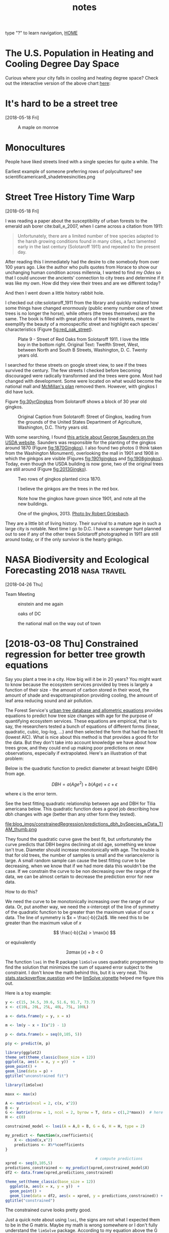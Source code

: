 # -*- org-export-html-auto-postamble:nil -*-
#+TITLE: notes
type "?" to learn navigation, [[file:index.html][HOME]]
* Configuration                                            :noexport:archive:
#+OPTIONS: toc:t num:nil ^:nil html5-fancy:t
#+HTML_DOCTYPE: html5
#+STARTUP: hideblocks
#+PROPERTY:  header-args:R :cache no :results output :exports both :comments link :session *R* :eval no
#+HTML_HEAD: <link rel="stylesheet" href="data/all.css" type="text/css">
#+HTML_HEAD: <link rel="stylesheet" href="data/video.css" type="text/css">

#+INFOJS_OPT: view:showall toc:t path:data/org-info.js ltoc:nil mouse:nil sdepth:1 tdepth:1

# font
#+HTML: <link href='http://fonts.googleapis.com/css?family=Ubuntu' rel='stylesheet' type='text/css'/>

# Add the following to the <body> tag after export.
#
#   onload="setup();"

# Google Analytics
#+HTML:<script>
#+HTML:  (function(i,s,o,g,r,a,m){i['GoogleAnalyticsObject']=r;i[r]=i[r]||function(){
#+HTML:  (i[r].q=i[r].q||[]).push(arguments)},i[r].l=1*new Date();a=s.createElement(o),
#+HTML:  m=s.getElementsByTagName(o)[0];a.async=1;a.src=g;m.parentNode.insertBefore(a,m)
#+HTML:  })(window,document,'script','https://www.google-analytics.com/analytics.js','ga');
#+HTML:
#+HTML:  ga('create', 'UA-99109143-1', 'auto');
#+HTML:  ga('send', 'pageview');
#+HTML:</script>

* TODO COMMENT use all.css from jblevins as guide for improving my css
- [ ] make website smaller (remove unnecessary files, shrink images).
  - 2560 x 1600 is b's screen resolution.
- [ ] fix css to be like blevins
- [ ] ankur flux tower on youtube
- [ ] fix landing page to be more like blevins
* The U.S. Population in Heating and Cooling Degree Day Space
#+DOWNLOADED: /Users/erker/projects/webpage_cv/blog/hdd_cdd_tracts_cities.png @ 2018-05-29 11:42:55
[[file:blog/blog_imgs/The U.S. Population in Heating and Cooling Degree Day Space/hdd_cdd_tracts_cities_2018-05-29_11-42-55.png]]

Curious where your city falls in cooling and heating degree space?
Check out the interactive version of the above chart [[file:blog/populations_in_cdd_hdd_space.html][here]]:

* COMMENT sigmoid growth functions
sliders: https://plot.ly/r/sliders/
https://plot.ly/r/sliders/#mulitple-slider-controls

#+begin_src R :exports results :results graphics :file figs/sigmoidgrowthfunctions/abneq0.png
t <- 0:100
a <- .8
b <- -1.2
y <- (1 - a * (1 - b*t)^(1/b))^(1/a)

plot(t,y)
#+end_src

#+RESULTS:
[[file:figs/sigmoidgrowthfunctions/abneq0.png]]

#+begin_src R :exports results :results graphics :file figs/sigmoidgrowthfunctions/a0bneq0.png
t <- seq(0,2.5,.1)
b <- .4
y <- exp(-1 * (1 - b * t) ^ (1 / b))

plot(t,y)
#+end_src

#+RESULTS:
[[file:figs/sigmoidgrowthfunctions/a0bneq0.png]]

#+begin_src R :exports results :results graphics :file figs/sigmoidgrowthfunctions/weibull.png
t <- seq(0,2.5,.1)
c <- 5
y <- 1 - exp((-1 * t)^c)

plot(t,y)
#+end_src

#+RESULTS:
[[file:figs/sigmoidgrowthfunctions/weibull.png]]

the equation for the weibull in cite:garcia_2005 is not the cdf on
wikipedia.


#+begin_src R
?weibull
#+end_src

* It's hard to be a street tree
[2018-05-18 Fri]
#+caption: A maple on monroe
[[file:../../git/webpage_cv/blog/blog_imgs/It's hard to be a street tree/IMG_20180511_175712349_HDR_smaller_2018-05-22_11-12-00.jpg]]

* Monocultures

People have liked streets lined with a single species for quite a
while.  The

#+DOWNLOADED: /Users/erker/Downloads/Meindert_Hobbema_001.jpg @ 2018-05-30 11:38:07
[[file:blog/blog_imgs/Monocultures/Meindert_Hobbema_001_2018-05-30_11-38-07.jpg]]

#+DOWNLOADED: /Users/erker/Downloads/Aelbert_Cuyp_Avenue_at_Meerdervoort.jpg @ 2018-05-30 11:37:27
[[file:blog/blog_imgs/Monocultures/Aelbert_Cuyp_Avenue_at_Meerdervoort_2018-05-30_11-37-27.jpg]]


Earliest example of someone preferring rows of polycultures?
see scientificamerican8_shadetreesincities.png
* COMMENT How much municipalities spend on their trees, then and now
* COMMENT The trees haven't changed, but our preferences have
1) It shouldn't be a shock, but it kind of is, that the drawings of
   trees from 1800s are the same as today.  While so much in our lives
   have changed this hasn't.  I guess neither has human nature and
   this is a primary lesson of history
2) But whether a species is a champion or not changes with time

alianthus
gleditsia
norway maple
white ash
american elm

* Street Tree History Time Warp
[2018-05-18 Fri]


I was reading a paper about the susceptibility of urban forests to the
emerald ash borer cite:ball_e_2007, when I came across a citation
from 1911:

#+BEGIN_QUOTE
Unfortunately, there are a limited number of tree species adapted to
the harsh growing conditions found in many cities, a fact lamented
early in the last century (Solotaroff 1911) and repeated to the
present day.
#+END_QUOTE

After reading this I immediately had the desire to cite somebody from
over 100 years ago. Like the author who pulls quotes from Horace to
show our unchanging human condition across millennia, I wanted to
find my /Odes/ so that I could uncover the ancients' connection to
city trees and determine if it was like my own.  How did they view
their trees and are we different today?

And then I went down a little history rabbit hole.

I checked out cite:solotaroff_1911 from the library and quickly
realized how some things have changed enormously (public enemy number
one of street trees is no longer the horse), while others (the trees
themselves) are the same.  The book is filled with great photos of
tree lined streets, meant to exemplify the beauty of a monospecific
street and highlight each species' characteristics (Figure [[fig:red_oak_street]]).

#+name: fig:red_oak_street
#+caption: Plate 9 - Street of Red Oaks from Solotaroff 1911.  I love the little boy in the bottom right.  Original Text: Twelfth Street, West, between North and South B Streets, Washington, D. C. Twenty years old.
[[file:blog/blog_imgs/Street Tree History Time Warp/red_oak_street_DC_2018-05-30_09-29-21.jpg]]

I searched for these streets on google street view, to see if the
trees survived the century.  The few streets I checked before becoming
discouraged were radically transformed and the trees were gone.  Most
had changed with development.  Some were located on what would become
the national mall and [[https://en.wikipedia.org/wiki/McMillan_Plan][McMillan's plan]] removed them.  However, with
gingkos I did have luck.

Figure [[fig:30yrGingkos]] from Solotaroff shows a block of 30 year old
gingkos.

#+name: fig:30yrGingkos
#+caption: Original Caption from Solotaroff: Street of Gingkos, leading from the grounds of the United States Department of Agriculture, Washington, D.C. Thirty years old.
[[file:blog/blog_imgs/Street Tree History Time Warp/gingko_30yrs_2018-05-30_09-49-25.jpg]]

With some searching, I found [[https://agresearchmag.ars.usda.gov/2013/sep/saunders/][this article about George Saunders on the
USDA website]].  Saunders was responsible for the planting of the
gingkos around 1870 (Figure [[fig:1870Gingkos]]).  I also found two photos
(I think taken from the Washington Monument), overlooking the mall in
1901 and 1908 in which the ginkgos are visible (Figures
[[fig:1901gingkos]] and [[fig:1908gingkos]]).  Today, even though the USDA
building is now gone, two of the original trees are still around
(Figure [[fig:2013Gingko]]).

#+name: fig:1870Gingkos
#+caption: Two rows of gingkos planted circa 1870.
[[file:../../git/webpage_cv/blog/blog_imgs/Street Tree History Time Warp/gingko_1870_2018-05-22_12-31-34.jpg]]


#+name: fig:1901gingkos
#+caption: I believe the ginkgos are the trees in the red box.
[[file:blog/blog_imgs/Street Tree History Time Warp/National_Mall_circa_1901_-_Washington_DC_2018-05-30_11-08-08.jpg]]

#+name: fig:1908gingkos
#+caption: Note how the gingkos have grown since 1901, and note all the new buildings.
[[file:blog/blog_imgs/Street Tree History Time Warp/National_Mall_circa_1908_-_Washington_DC_2018-05-30_11-05-52.jpg]]

#+name: fig:2013Gingko
#+caption: One of the gingkos, 2013.  [[https://www.ars.usda.gov/oc/images/photos/sep13/d3013-1/][Photo by Robert Griesbach]].
[[file:../../git/webpage_cv/blog/blog_imgs/Street Tree History Time Warp/ginkgo_later_2018-05-22_12-30-29.jpg]]

They are a little bit of living history.  Their survival to a mature age
in such a large city is notable.  Next time I go to D.C. I have a
scavenger hunt planned out to see if any of the other trees Solotaroff
photographed in 1911 are still around today, or if the only survivor
is the hearty ginkgo.

** COMMENT archived questions

Then I had a few questions:

- Why don't we often see citations going back this far?
- Just how old are some of the ideas in urban forestry, and who were
  the first to publish them?
- What insights from the past am I missing because I focus on more
  recent publications?
- Specifically to cite:solotaroff_1911, what are the species that
  we've tried to plant along streets, but have since abandoned?

* NASA Biodiversity and Ecological Forecasting 2018             :nasa:travel:
[2018-04-26 Thu]

Team Meeting

#+CAPTION: einstein and me again
[[file:../../git/webpage_cv/blog/blog_imgs/NASA Biodiversity and Ecological Forecasting 2018/me_einstein_2018_2018-05-22_11-23-15.jpg]]

#+caption: oaks of DC
[[file:../../git/webpage_cv/blog/blog_imgs/NASA Biodiversity and Ecological Forecasting 2018/dc_oaks_2018-05-22_11-27-21.jpg]]

#+caption: the national mall on the way out of town
[[file:../../git/webpage_cv/blog/blog_imgs/NASA Biodiversity and Ecological Forecasting 2018/national_mall_2018_2018-05-22_11-25-27.jpg]]


* COMMENT consider getting my blog to look like this: https://mgimond.github.io/Spatial/index.html
:PROPERTIES:
:EXPORT_FILE_NAME: ./build/./build/./build/COMMENT_consider_getting_my_blog_to_look_like_this:_https://mgimond.github.io/Spatial/index.html
:END:
https://stackoverflow.com/questions/23094647/difficulty-in-getting-gitbook-site-to-show-up-in-github-page
https://www.gitbook.com/
https://stackoverflow.com/questions/23094647/difficulty-in-getting-gitbook-site-to-show-up-in-github-page
https://stackoverflow.com/questions/23445394/how-to-serve-my-own-gitbook-using-github-pages?utm_medium=organic&utm_source=google_rich_qa&utm_campaign=google_rich_qa
https://urosjarc.github.io/gitbook-plugin-build/getStarted/
* [2018-03-08 Thu] Constrained regression for better tree growth equations

Say you plant a tree in a city.  How big will it be in 20 years?  You
might want to know because the ecosystem services provided by trees is
largely a function of their size - the amount of carbon stored in
their wood, the amount of shade and evapotranspiration providing
cooling, the amount of leaf area reducing sound and air pollution.

The Forest Service's [[https://www.fs.usda.gov/treesearch/pubs/52933][urban tree database and allometric equations]]
provides equations to predict how tree size changes with age for the
purpose of quantifying ecosystem services.  These equations are
empirical, that is to say, the researchers tested a bunch of equations
of different forms (linear, quadratic, cubic, log-log, ...) and then
selected the form that had the best fit (lowest AIC).  What is nice
about this method is that provides a good fit for the data. But they
don't take into account knowledge we have about how trees grow, and
they could end up making poor predictions on new observations,
especially if extrapolated.  Here's an illustration of that problem:

Below is the quadratic function to predict diameter at breast height (DBH) from age.

\[
DBH = a(Age^2) + b(Age) + c + \epsilon
\]

where \epsilon is the error term.

See the best fitting quadratic relationship between age and DBH for
Tilia americana below. This quadratic function does a good job
describing how dbh changes with age (better than any other form they
tested).
#+CAPTION: Data and best fitting curve for Tilia americana, the linden, in the temperate interior west region (Boise, ID) from  [[https://www.fs.usda.gov/treesearch/pubs/52933][urban tree database and allometric equations]]
#+ATTR_HTML: :alt none :title :align center :height 200
file:blog_imgs/constrainedRegression/predictions_dbh_bySpecies_wData_TIAM_thumb.png


They found the quadratic curve gave the best fit, but
unfortunately the curve predicts that DBH begins declining at old age,
something we know isn't true.  Diameter should increase monotonically
with age.  The trouble is that for old trees, the number of samples is
small and the variance/error is large.  A small random sample can
cause the best fitting curve to be decreasing, when we know that if we
had more data this wouldn't be the case. If we constrain the curve to
be non decreasing over the range of the data, we can be almost certain
to decrease the prediction error for new data.

How to do this?

We need the curve to be monotonically increasing over the range of our
data.  Or, put another way, we need the x-intercept of the line of
symmetry of the quadratic function to be greater than the maximum
value of our x data.  The line of symmetry is \(x = \frac{-b}{2a}\).
We need this to be greater than the maximum value of $x$

\[
\frac{-b}{2a} > \max(x)
\]

or equivalently

\[
2a\max(x) + b < 0
\]

The function ~lsei~ in the R package ~limSolve~ uses quadratic
programming to find the solution that minimizes the sum of squared
error subject to the constraint.  I don't know the math behind this,
but it is very neat.  This [[https://stats.stackexchange.com/questions/220614/linear-regression-polynomial-slope-constraint-in-r?rq=1][stats.stackoverflow question]] and the
[[https://cran.r-project.org/web/packages/limSolve/vignettes/limSolve.pdf][limSolve vignette]] helped me figure this out.

Here is a toy example:
#+begin_src R :session *R* :results none :eval no
  y <- c(15, 34.5, 39.6, 51.6, 91.7, 73.7)
  x <- c(10L, 20L, 25L, 40L, 75L, 100L)

  a <- data.frame(y = y, x = x)

  m <- lm(y ~ x + I(x^2) - 1)

  p <- data.frame(x = seq(0,105, 5))

  p$y <- predict(m, p)
#+end_src

#+begin_src R :eval no :session *R* :exports both :results graphics :file blog_imgs/constrainedRegression/acpl_tpintw_quadfit_nodash.png :height 200 :width 200
library(ggplot2)
theme_set(theme_classic(base_size = 12))
ggplot(a, aes(x = x, y = y))  +
geom_point() +
geom_line(data = p) +
ggtitle("unconstrained fit")
#+end_src

#+RESULTS:
[[file:blog_imgs/constrainedRegression/acpl_tpintw_quadfit_nodash.png]]



#+begin_src R :eval no :session *R* :results none
  library(limSolve)

  maxx <- max(x)

  A <- matrix(ncol = 2, c(x, x^2))
  B <- y
  G <- matrix(nrow = 1, ncol = 2, byrow = T, data = c(1,2*maxx))  # here's the inequality constriant
  H <- c(0)

  constrained_model <- lsei(A = A,B = B, G = G, H = H, type = 2)

  my_predict <- function(x,coefficients){
      X <- cbind(x,x^2)
      predictions <- X%*%coefficients
  }

                                          # compute predictions
  xpred <- seq(0,105,5)
  predictions_constrained <- my_predict(xpred,constrained_model$X)
  df2 <- data.frame(xpred,predictions_constrained)
#+end_src

#+RESULTS:

#+begin_src R :eval no :session *R* :exports both :results graphics :file figs/constrained_quad.png :height 200 :width 200
theme_set(theme_classic(base_size = 12))
  ggplot(a, aes(x = x, y = y))  +
  geom_point() +
  geom_line(data = df2, aes(x = xpred, y = predictions_constrained)) +
ggtitle("constrained")
#+end_src

#+RESULTS:
[[file:figs/constrained_quad.png]]

The constrained curve looks pretty good.

Just a quick note about using ~lsei~, the signs are not what I
expected them to be in the G matrix.  Maybe my math is wrong somewhere
or I don't fully understand the ~limSolve~ package.  According to my
equation above the G matrix should have negative values, but the
solution is correct, so I'm going to go with that.  If you read this
and find my error, please tell me.

Even after constraining the quadratic curve to be increasing over the
range of data, it's still not ideal.  Extrapolation will certainly
give bad predictions because the curve begins decreasing.  The
quadratic curve is nice because it is simple and easy and fits the
data well, but it is probably better to select a model form that is
grounded in the extensive knowledge we have of how trees grow. The
goal of the urban tree database to create equations specific to urban
trees which may have different growth parameters than trees found in
forests.  But the basic physiology governing tree growth is the same
regardless of where the tree is growing, and it makes sense to use a
model form that considers this physiology, like something from [[https://epubs.scu.edu.au/cgi/viewcontent.cgi?referer=https://www.google.com/&httpsredir=1&article=1538&context=esm_pubs][here]].

Even if I won't use this, I'm happy to have learned how to perform a
regression with a somewhat complex constraint on the parameters.

[2018-05-18 Fri] Update:  I found out QP is a pretty standard thing in
linear algebra and that it's used to connect splines.  Neat.

* [2018-02-02 Fri] Commuting Across Mendota

#+ATTR_HTML: :alt none :title :align center :height 600
[[file:blog_imgs/commute/frozenmad_isthmus_commute.jpg.png]]

#+ATTR_HTML: :alt none :title :align center :height 600
[[file:blog_imgs/commute/ben_ski.jpg]]

#+ATTR_HTML: :alt none :title :align center :height 600
[[file:blog_imgs/commute/ice.jpg]]

#+ATTR_HTML: :alt none :title :align center :height 600
[[file:blog_imgs/commute/snowsun.jpg]]

The best way to get to work is by ice.

* [2018-01-13 Sat] STANCon 2018

[[http://mc-stan.org/][Stan]] is a probabilistic programming language used for bayesian
statistical inference. I got a student scholarship to attend the Stan
conference 2018 in Monterey this January.

The view from an airplane is always amazing:

#+CAPTION:Flying out of Madison, the isthmus and frozen lakes
#+ATTR_HTML: :alt none :title :align center :height 400
[[file:blog_imgs/stancon2018/frozenmad_isthmus.jpg]]

#+CAPTION:Flying out of Madison, picnic point and frozen lake Mendota
#+ATTR_HTML: :alt none :title :align center :height 400
[[file:blog_imgs/stancon2018/frozenmad_picnicpoint.jpg]]


My personal highlight of the conference was meeting and chatting with
other attendees at family style meals.  It is truly amazing the
variety of fields in which Stan is used.  I had many productive and
enlightening conversations.


#+CAPTION: The main hall
#+ATTR_HTML: :alt none :title :align center :height 400
[[file:blog_imgs/stancon2018/stancon_hall.jpg]]

 Here are few more quick take-aways:

1. R packages [[http://mc-stan.org/users/interfaces/rstanarm][rstanarm]] and [[https://cran.r-project.org/web/packages/brms/vignettes/brms_overview.pdf][brms]] can help you fit Stan models using R
   syntax many people may be more comfortable with, such as the lme4
   syntax for multilevel models.  They can also output the stan code
   for tweaking.
2. Fitting customized hierarchical models can be challenging in Stan
   for a non expert like me.  But the flexibility of these models is
   attractive.
3. The regularized horseshoe prior is an option for shrinking
   parameter estimates.  I'd like to test it out for some of the
   problems our lab faces.  I don't think it would provide predictive
   improvements, but it might enhance inference by identifying
   important variables.
4. "Our work is unimportant." Andrew Gelman, the lead of the Stan
   team and final speaker, emphasized this point, that bayesian
   inference hasn't done much for humanity.  It was a humbling and
   thought-provoking comment to end three days of talking about
   all the things that we use Stan for.  It was a good point for
   reflection and a reminder that I need to balance my compulsions to
   do technically correct/advanced/obtuse science with my desire to do
   science that actually gets done and contributes to society.
4. Gelman also mentioned that our work can be like a ladder:
   Scientists must become statisticians to do science, statisticians
   must become computational statisticians to do statistics,
   computational statisticians must become software developers ... and
   so on.  As a scientist who constantly feels like he's in over his
   head with statistics, I appreciated this point.  To achieve our
   objectives we must stretch ourselves.  It's never comfortable to
   feel like we don't know what we are doing, but how else can we grow?

It was also very beautiful there:
#+CAPTION: Asilomar State Beach
#+ATTR_HTML: :alt none :title :align center :height 400
[[file:blog_imgs/stancon2018/pacificocean_asilomar.jpg]]


#+CAPTION: Flying home: Mountains in Utah.  Incredible.  We flew over the most incredible canyon too.  I wish I knew where it was so I could visit on foot.
#+ATTR_HTML: :alt none :title :align center :height 400
[[file:blog_imgs/stancon2018/Utah_mtns.jpg]]


* COMMENT saying bad things about trees
It's hard for me to do. Socialized that trees are good.  Important to
try to check that notion before doing science.  I know I read a paper
that talked about this.
* COMMENT [2017-12-19 Tue] My latest rejection: presidential management fellowship
* [2017-12-05 Tue] Statistics and Elections                      :statistics:
Statistics can be a powerful tool for identifying fraud in elections.
One of my favorite examples comes from the 2011 Russian election.  See
the [[https://en.wikipedia.org/wiki/Russian_legislative_election,_2011#Statistics][wikipedia article]] and this [[https://en.wikipedia.org/wiki/Russian_legislative_election,_2011#/media/File:2011_Duma_votes.svg][figure]].  The distribution of the votes
has very abnormal peaks at every 5%.

The Honduran election that just happened is also suspect to fraud and
the economist did a quick analysis to test for any sign of interference
in the voting.  Check out [[https://www.economist.com/news/americas/21731972-questions-about-integrity-vote-count-will-not-go-away-analysing-juan-orlando][their article here]] for the details.  But
the gist of their work investigates changes in the distribution of
voting from one day to the next, with the premise being that
Hernández's party saw they were losing and stuffed the ballots near
the end of voting.  I'm curious to see what comes of this.  To me it
seems like a recount is in order.

Thank you statistics.

** UPDATE
Maybe statistics is not that helpful.  The U.S. recognizes Hernández
as president despite the irregularities.  See the [[https://en.wikipedia.org/wiki/Honduran_general_election,_2017][wikipedia article]].
Perhaps statistics can identify a problem with a certain level of
confidence, but it cannot solve that problem.  These two cases are
disappointing, and I'm curious if there are elections where fraud was
identified with statistics and this revelation led to a redo.

* COMMENT function to get "Agreement" between two vectors with more than 2 factors
abc  abb = 2/3
abc  cab = 1
abb  bab = 1
abc  cac = 2/3
abc
aaa  abb = 1/3
abb  ccc = 0



Agreement is defined as in a given area the count of

1 - proportion of pixels that disagree + proportion of pixels whose errors
cancel out.

1 - sum(a,

1 - ( (|a_1 - a_2| +  |b_1 - b_2| + |c_1 - c_2|) / 2) / n

* COMMENT mac blas; homebrew R versus default R
* [2017-11-30] (Not) Remembering When Trees Disappear

One of the fun parts of my work this semester was knocking on doors
and asking people when nearby trees were removed.  We wanted to see if
the removal of the trees affected the area's air temperature.  The
residents were super helpful and many gave us very precise and
accurate dates for when trees were removed, especially for trees from
their own yards.  However, many were not sure about street tree
removals and so we double checked dates with city Forester's records.
(A big thanks goes to to Robi Phetteplace, Marla Eddy and Brittany
Prosser for helping with this!)  When I did the double checking, I was
surprised at how far off many of the resident's guesses were.  Below
is a table which shows that a resident's best guess of when a street
tree was removed is usually off by several months, even when the
removal happened recently.


  | Residents Best Guess           | Forester Records Show | Difference  (apprx) |
  |--------------------------------+-----------------------+---------------------|
  | sep 2017                       |            2017-07-12 | 2 months            |
  | sep 2017                       |            2017-06-20 | 2-3 months          |
  | fall 2016                      |            2016-06-30 | 3-4 months          |
  | didn't think tree ever existed |           2016 spring |                     |
  | spring 2017                    |            2016-03-15 | 1 year              |
  | before june 2015               |            2015-10-02 | 4 months            |
  | 2016                           |            2015-04-02 | 6 months            |
  | fall 2015                      |            2015-01-09 | 9-11 months         |


Probably most surprising was a resident who, when asked about a
tree, said that no tree ever existed there.

On the other side of the memory spectrum, there was one resident, Sara
S, who could exactly date when a tree was removed because she had
photo evidence and a good story.  Minutes before a hail storm blew
through, she told her daughter to move her car inside.  Shortly after,
the tree the car was parked under split in half.  It was removed the
next day.

I think the insight to be gained from these informal observations is
that people don't remember things unless they are important to them.
Even though we see these trees everyday, they aren't important enough
for us to remember when they go away.  But I'm not judging, I can't
even remember my good friend's birthdays, so why should I expect people
to be able to recall when a tree was removed?

Our memories just aren't so good, and it's important to remember that
when doing research.

** COMMENT raw table

| sensor | Residents Best Guess | Forester Records Show |                                                                                                           |
|--------+----------------------+-----------------------+-----------------------------------------------------------------------------------------------------------|
|     32 | 2016                 |            2015-04-02 |                                                                                                           |
|     33 | before june 2015     |            2015-10-02 | asked two separate guys. they dated it on when they moved to neighborhood, I thought it would be reliable |
|     35 | sep 2017             |            2017-06-20 | asked the guy in Oct of 2017                                                                              |
|     39 | no good guess        |           2016 spring | nightingale sensor, see below                                                                             |
|     52 | fall 2015            |            2015-01-09 |                                                                                                           |
|     53 |                      |                       | not street tree, got arborist records so it's exact                                                       |
|     76 | sep 2017             |            2017-07-12 |                                                                                                           |
|     80 | spring 2017          |            2016-03-15 |                                                                                                           |
|    147 | fall 2016            |            2016-06-30 | not bad guess.                                                                                            |
|        |                      |                       |                                                                                                           |

Ask Brittany if the dates she gave me are the real actual dates the
trees were removed.  Or if they were the dates the removal was
ordered.  many are eariler than people reported.

The nightingale sensor.  One resident said that no tree ever existed
there.  Another pair that the tree had been gone for over ten years.
Maybe they didn't know which tree we were talking about and clarifying
would have helped improve their accuracy.  But it's clear that simply
asking people to recall is not very accurate.

Sara S on Hollow Ridge Road knew because of a storm.  Coincidental she
told her daugher to move the car
got and email from her


note the 2015 engineering project actually removed trees in late 2015
or 2016.  imagery from fall 2015 confirm this.
* [2017-10-18 Wed] Flyer to get citizen help with urban forest research. :UrbanHeatIsland:

|[[file:blog_imgs/uhi_flyer/Screenshot 2017-12-05 19.18.51.png]]  | [[file:blog_imgs/uhi_flyer/Screenshot 2017-12-05 19.19.02.png]] |

This is a beautiful flyer created by Cheyenne to leave on the doors of
houses who don't answer when we knock to find out when a nearby tree
was removed.  As of today we've had a couple responses that have given
us the exact date trees were removed.  Thank you Sara Sandberg and
Mike Bussan!

* [2017-10-12 Thu] Madison East AP Environmental Studies Field Trip

I got to help students in Madison East's AP Environmental studies on
their field trip to the Madison School Forest.  With 85 students and
just one teacher, it was a big undertaking, but their teacher, Angie
Wilcox-Hull, did an awesome job organizing.

They learned how identify common Wisconsin tree species and also did a
lab on carbon in forests.  Students used a clinometer and diameter at
breast height tape to measure forest trees, they estimated carbon
content of the trees, and they compared this to the carbon emissions
caused by their transportation to and from school.  As always it was
great to work with high school students and there were a lot of great
questions and points brought up.  Here are four that were especially
salient to me:
1) Students realized that we used the equation of a cylindar to
   approximate the volume of a tree, but a cone is usually more
   appropriate.
2) When we talked about finding the volume of wood in leaning trees,
   one student used his knowledge of calculus to tell me it wasn't
   quite so hard. See [[https://math.stackexchange.com/a/431255/486030][here]].  I wonder if foresters use that idea for
   leaning trees.
3) Carbon storage is not the same as carbon sequestration
4) While we measured individual trees, carbon stored per area of land
   may be more interesting for managers.

#+CAPTION: Being outside is a great part of doing a forestry lab.  Photo: Angie Wilcox-Hull
#+ATTR_HTML: :alt none :title :align center :height 400
[[file:blog_imgs/ap_es_east_fieldtrip/File_004.jpeg]]

* COMMENT [2018-10-10 Wed] Stat consulting class 699. Only if MGE things go through.

* COMMENT [2017-09-20 Wed] Something about the generating function
calculating probabilities sum
* COMMENT [2017-08-31 Thu] Undergraduate Researcher: Cheyenne Brandt
introduce cheynne
photo of cheyenne at sensor

* [2017-05-24 Wed] Second Trip to Washington, DC for NASA's Biodiversity and Ecological Forecasting Team Meeting :nasa:travel:
#+CAPTION: National Museum of African American History and Culture
#+ATTR_HTML: :alt none :title :align center :height 600
[[file:blog_imgs/DC_NASA_2017/NationalMuseumofAfricanAmericanHistoryandCulture_selfie.jpg]]

* [2017-05-16 Tue] Shotgun Training
#+ATTR_HTML: :alt none :title :align center :height 400
[[file:blog_imgs/ShotgunTraining/IMG_20170516_143233224.jpg]]

#+ATTR_HTML: :alt none :title :align center :height 400
[[file:blog_imgs/ShotgunTraining/IMG_20170516_143231350.jpg]]

#+ATTR_HTML: :alt none :title :align center :height 400
[[file:blog_imgs/ShotgunTraining/IMG_20170516_140129558.jpg]]

#+CAPTION: Zhihui
#+ATTR_HTML: :alt none :title :align center :height 600
[[file:blog_imgs/ShotgunTraining/IMG_20170516_143207293-ANIMATION.gif]]

* COMMENT [2017-05-01 Mon] The greatest assignment I've ever had
Zoo 725.

there was data generated by an unknown model.  Complex, but much
simpler than reality.

rich datasets

potential to exploit steve's mistakes in generating the data.  maybe
he'd in advertently give us a window into the inner workings of the
model

even with such great data, would it have been possible to find the
true model?

* [2017-04-25 Tue] Collecting Urban Heat Island Data with Carly Ziter :UrbanHeatIsland:
#+ATTR_HTML: :alt none :title :align center :height 400
[[file:blog_imgs/uhi_download_2017-04-25/IMG_20170425_135905884.jpg]]

* [2017-04-24 Mon] Using OpenBLAS to speed up matrix operations in R (linux)
I use the =foreach= and =doParallel= packages in R to speed up my work
that can be easily parallelized.  However, sometimes work can't be
easily parallelized and things are slower than I'd like.  An example
of this might be fitting a single very large and complex model. Andy
Finley, who resently stopped by UW-Madison to give a workshop on
hierarchical modeling, taught us about [[http://www.openblas.net][OpenBLAS]] as a way to speed up
matrix operations in R.  Here are the [[http://blue.for.msu.edu/WISC17/slides/CompNotes.pdf][notes]] about computing from the
workshop.

BLAS is Basic Linear Algebra Subprograms. R and other higher level
languages call BLAS to do matrix operations.  There are other versions
of BLAS, such as OpenBLAS, which are faster than the default BLAS that
comes with R because they are able to take advantage of multiple cores
in a machine.  This is the extent of my knowledge on the topic.

Below is how I installed OpenBLAS locally on our linux server and
pointed R to use the OpenBLAS instead of its default BLAS.  A
benchmark test follows.

** Getting OpenBLAS
#+BEGIN_SRC sh
cd src                         # move to src directory to download source code
wget http://github.com/xianyi/OpenBLAS/archive/v0.2.19.tar.gz    # your version may be different
tar xzf v0.2.19.tar.gz
cd OpenBLAS-0.2.19/
make clean
make USE_OPENMP=1               #OPENMP is a threading library recommended by Andy Finley
mkdir /home/erker/local
make PREFIX=/home/erker/local install       # You will have to change your install location
#+END_SRC

** Pointing R to use OpenBLAS
I have R installed in my =~/local= directory.  libRblas.so is the default
BLAS that comes with R.  For me it is located in =~/local/lib/R/lib=.
Getting R to use OpenBLAS is as simple as changing the name of the
default BLAS and creating a link in its place that points to OpenBLAS:

#+BEGIN_SRC sh
  mv libRblas.so libRblas_default.so
  ln -s ~/local/lib/libopenblas.so libRblas.so
#+END_SRC

Deleting the link and reverting the name of the default BLAS, will
make R use the default BLAS again. Something like:
#+BEGIN_SRC sh
  rm libRblas.so
  mv libRblas_default.so libRblas.so
#+END_SRC

** Benchmark Test
I copied how to do this benchmark test from [[http://edustatistics.org/nathanvan/2013/07/09/for-faster-r-use-openblas-instead-better-than-atlas-trivial-to-switch-to-on-ubuntu/][here]].  The benchmark test
time was cut from about 146 to about 38 seconds on our server.  This is
a very significant speed up.  Thank you OpenBLAS and Andy Finley.

*** Default BLAS
#+begin_src sh
  curl http://r.research.att.com/benchmarks/R-benchmark-25.R -O
  cat R-benchmark-25.R | time R --slave
#+end_src

#+BEGIN_EXAMPLE
Loading required package: Matrix
Loading required package: SuppDists
Warning messages:
1: In remove("a", "b") : object 'a' not found
2: In remove("a", "b") : object 'b' not found


R Benchmark 2.5
===============
Number of times each test is run__________________________:  3

I. Matrix calculation
---------------------
Creation, transp., deformation of a 2500x2500 matrix (sec):  0.671333333333333
2400x2400 normal distributed random matrix ^1000____ (sec):  0.499666666666667
Sorting of 7,000,000 random values__________________ (sec):  0.701666666666667
2800x2800 cross-product matrix (b = a' * a)_________ (sec):  10.408
Linear regr. over a 3000x3000 matrix (c = a \ b')___ (sec):  4.877
--------------------------------------------
Trimmed geom. mean (2 extremes eliminated):  1.31949354763381

II. Matrix functions
--------------------
FFT over 2,400,000 random values____________________ (sec):  0.220333333333334
Eigenvalues of a 640x640 random matrix______________ (sec):  0.717666666666664
Determinant of a 2500x2500 random matrix____________ (sec):  3.127
Cholesky decomposition of a 3000x3000 matrix________ (sec):  4.15
Inverse of a 1600x1600 random matrix________________ (sec):  2.364
--------------------------------------------
Trimmed geom. mean (2 extremes eliminated):  1.74407855808281

III. Programmation
------------------
3,500,000 Fibonacci numbers calculation (vector calc)(sec):  0.503999999999981
Creation of a 3000x3000 Hilbert matrix (matrix calc) (sec):  0.259999999999991
Grand common divisors of 400,000 pairs (recursion)__ (sec):  0.301000000000007
Creation of a 500x500 Toeplitz matrix (loops)_______ (sec):  0.0393333333333317
Escoufier's method on a 45x45 matrix (mixed)________ (sec):  0.305999999999983
--------------------------------------------
Trimmed geom. mean (2 extremes eliminated):  0.288239673174189


Total time for all 15 tests_________________________ (sec):  29.147
Overall mean (sum of I, II and III trimmed means/3)_ (sec):  0.87211888350174
--- End of test ---

144.64user 0.94system 2:25.59elapsed 99%CPU (0avgtext+0avgdata 454464maxresident)k
0inputs+0outputs (0major+290577minor)pagefaults 0swaps
#+END_EXAMPLE

*** OpenBLAS
#+BEGIN_SRC sh
cat R-benchmark-25.R | time R --slave
#+END_SRC

#+BEGIN_EXAMPLE
Loading required package: Matrix
Loading required package: SuppDists
Warning messages:
1: In remove("a", "b") : object 'a' not found
2: In remove("a", "b") : object 'b' not found


R Benchmark 2.5
===============
Number of times each test is run__________________________:  3

I. Matrix calculation
---------------------
Creation, transp., deformation of a 2500x2500 matrix (sec):  0.689666666666667
2400x2400 normal distributed random matrix ^1000____ (sec):  0.499
Sorting of 7,000,000 random values__________________ (sec):  0.701
2800x2800 cross-product matrix (b = a' * a)_________ (sec):  0.163000000000001
Linear regr. over a 3000x3000 matrix (c = a \ b')___ (sec):  0.228
--------------------------------------------
Trimmed geom. mean (2 extremes eliminated):  0.428112796718245

II. Matrix functions
--------------------
FFT over 2,400,000 random values____________________ (sec):  0.224333333333332
Eigenvalues of a 640x640 random matrix______________ (sec):  1.35366666666667
Determinant of a 2500x2500 random matrix____________ (sec):  0.140666666666667
Cholesky decomposition of a 3000x3000 matrix________ (sec):  0.280333333333332
Inverse of a 1600x1600 random matrix________________ (sec):  0.247000000000001
--------------------------------------------
Trimmed geom. mean (2 extremes eliminated):  0.249510313157146

III. Programmation
------------------
3,500,000 Fibonacci numbers calculation (vector calc)(sec):  0.505000000000001
Creation of a 3000x3000 Hilbert matrix (matrix calc) (sec):  0.259333333333333
Grand common divisors of 400,000 pairs (recursion)__ (sec):  0.299333333333332
Creation of a 500x500 Toeplitz matrix (loops)_______ (sec):  0.039333333333334
Escoufier's method on a 45x45 matrix (mixed)________ (sec):  0.256999999999998
--------------------------------------------
Trimmed geom. mean (2 extremes eliminated):  0.271216130718114


Total time for all 15 tests_________________________ (sec):  5.88666666666666
Overall mean (sum of I, II and III trimmed means/3)_ (sec):  0.30712894095638
--- End of test ---

176.85user 12.20system 0:38.00elapsed 497%CPU (0avgtext+0avgdata 561188maxresident)k
0inputs+0outputs (0major+320321minor)pagefaults 0swaps
#+END_EXAMPLE

** Next things
From comments [[http://edustatistics.org/nathanvan/2013/07/09/for-faster-r-use-openblas-instead-better-than-atlas-trivial-to-switch-to-on-ubuntu/][here]], I have heard that OpenBLAS doesn't play well with
=foreach= and =doParallel=.  I will have to test these next.  If it is
an issue, I may have to include a shell code chunk in a literate program
to change between BLAS libraries.

* [2017-02-28 Tue] Application Essay: Catalyzing Advocacy in Science and Engineering: 2017 Workshop
I just applied to the [[https://www.aaas.org/page/about-0][CASE 2017 Workshop]] in Washington, DC.  The
application process led to some interesting thoughts, so I thought I'd
share the essay.

Update [2017-03-09]: I was not accepted.

** Application

"How do we know the earth is 4.5 billion years old?"  I loved asking
my students this question when I taught high school science.  The
students (and I) were hard pressed to explain how we know this to be
true. Most of us don't have the time to fully understand radiometric
dating, let alone collect our own data from meteorites to verify the
earth's age. So unless it's a topic we can investigate ourselves, we
must simply trust that scientists are following the scientific method
and evaluate their results within the context of our own experience.

Trust between scientists and the public is therefore the necessary
foundation upon which our society accepts scientific research,
incorporates it into policy, and supports more science. The
communication of science's benefits to society maintains this trust.
Unfortunately, the public and scientists disagree in many critical
areas of research, such as genetic modification, climate change,
evolution, vaccinations, and the age of the earth [[http://www.pewinternet.org/2015/01/29/public-and-scientists-views-on-science-and-society/][(1)]] [[http://www.gallup.com/poll/170822/believe-creationist-view-human-origins.aspx?g_source=SCIENCE&g_medium=topic&g_campaign=tiles][(2)]]. I believe
scientists must do more to directly address these discrepancies.

As a scientist I have the incredible opportunity to conduct research
that I think will improve society, and I'm honored that the public
pays me to do it.  I'm making a withdrawal from the bank of public
trust and feel strongly that I need to pay it back with interest.  I
see scientific communication as the way to do so.  Effective
scientific communication goes way beyond publishing quality work in
reputable journals and requires that we place our findings into the
public consciousness.  I have taught at the university and have led a
few guest labs at an area high school, but I want to have a greater
impact.  The CASE 2017 workshop excites me with the opportunity to
learn how to make this impact.

My hope is that CASE will orient me to the landscape of science
advocacy, policy, and communication. Despite benefiting from federal
funds for science, I am mostly ignorant of how our nation allocates
resources to research, and I look forward to CASE demystifying this
process. I hope to learn effective methods to communicate science with
the public and to discuss with elected officials the value of research
for crafting smart policy.

Because scientists understand their work best, they are best suited to
advocate for it.  CASE will provide a unique opportunity to learn
how to be an advocate for science and a leader in strengthening the
trust between the scientific community and the public whom we serve.
If selected, I would like to work with the other selected graduate
student and the graduate school's office of professional development
to host a mini-workshop to bring the knowledge and skills from
CASE to our campus.  I'd like to replicate the Capitol Hill visits at a
state level and work to get more graduate students engaged with
elected officials from across the state.

*** references
[1] http://www.pewinternet.org/2015/01/29/public-and-scientists-views-on-science-and-society/
[2] http://www.gallup.com/poll/170822/believe-creationist-view-human-origins.aspx?g_source=SCIENCE&g_medium=topic&g_campaign=tiles

* COMMENT [2017-04-04] Garden Club of America: Urban Forestry Grant rejection.
In 2014 and this year, I applied to the Garden Club of America's urban
forestry grant.  Both times I was not selected.

* [2016-10-27 Thu] OBSOLETE:Installing R, gdal, geos, and proj4 on UW Madison's Center for High Throughput Computing

*NOTE*

*This post is obsolete.  Use Docker as the chtc website now recommends*

R is the language I use most often for my work.  The spatial packages
of R that I use very frequently like rgdal, rgeos, and gdalUtils
depend on external software, namely gdal, proj4, and geos.

Here I show how I installed gdal, proj4, and geos on chtc, and pointed
the R packages to these so that they install correctly.

The R part of this tutorial comes from [[http://chtc.cs.wisc.edu/r-jobs.shtml][chtc's website]].  Their site
should be considered authoritative.  I quote them heavily below.  My
effort here is to help people in the future (including myself) to
install gdal etc. on chtc.



** Create the interactive submit file.  Mine is called =interactive_BuildR.sub=

I save it in a directory called "Learn_CHTC"

#+BEGIN_SRC sh :tangle interactive_BuildR.sub
  universe = vanilla
  # Name the log file:
  log = interactive.log

  # Name the files where standard output and error should be saved:
  output = process.out
  error = process.err

  # If you wish to compile code, you'll need the below lines.
  #  Otherwise, LEAVE THEM OUT if you just want to interactively test!
  +IsBuildJob = true
  requirements = (OpSysAndVer =?= "SL6") && ( IsBuildSlot == true )

  # Indicate all files that need to go into the interactive job session,
  #  including any tar files that you prepared:
  # transfer_input_files = R-3.2.5.tar.gz, gdal.tar.gz
  # I comment out the transfer_input_files line because I download tar.gz's from compute node

  # It's still important to request enough computing resources. The below
  #  values are a good starting point, but consider your file sizes for an
  #  estimate of "disk" and use any other information you might have
  #  for "memory" and/or "cpus".
  request_cpus = 1
  request_memory = 1GB
  request_disk = 1GB

  queue

#+END_SRC

#+results:

** transfer interactive submit file to condor submit node
change =erker= to your username and if you don't use =submit-3=, change
that too.  You'll have to be inside the directory that contains
"interactive_BuildR.sub" for this to work.
#+BEGIN_SRC sh
rsync -avz interactive_BuildR.sub erker@submit-3.chtc.wisc.edu:~/
#+END_SRC

#+RESULTS:

** log into submit node and submit job
#+begin_src sh
ssh submit-3.chtc.wisc.edu
condor_submit -i interactive_BuildR.sub
#+end_src

** wait for job to start

** Installing GDAL, Proj4, Geos
Each install is slightly different, but follows the same pattern.
This worked for me on this date, but may not work in the future.
*** GDAL: Download, configure, make, make install gdal, then tar it up
#+BEGIN_SRC sh
  wget http://download.osgeo.org/gdal/gdal-1.9.2.tar.gz # download gdal tarball
  tar -xzf gdal-1.9.2.tar.gz # unzip it
  mkdir gdal # create a directory to install gdal into
  dir_for_build=$(pwd) # create a variable to indicate this directory (gdal doesn't like relative paths)
  cd gdal-1.9.2 # go into the unzipped gdal directory
  ./autogen.sh # run autogen.sh
  ./configure --prefix=$dir_for_build/gdal # run configure, pointing gdal to be installed in the directory you just created (You'll have to change the path)
  make
  make install
  cd ..
  tar -czf gdal.tar.gz gdal #zip up your gdal installation to send back and forth between compute and submit nodes
#+END_SRC

*** Proj4: Download, configure, make, make install proj4 then tar it up
#+BEGIN_SRC sh
  wget https://github.com/OSGeo/proj.4/archive/master.zip
  unzip master.zip
  mkdir proj4
  cd proj.4-master
  ./autogen.sh
  ./configure --prefix=$dir_for_build/proj4
  make
  make install
  cd ..
  tar -czf proj4.tar.gz proj4
#+END_SRC

*** Geos:
#+BEGIN_SRC sh
  wget http://download.osgeo.org/geos/geos-3.6.0.tar.bz2
  tar -xjf geos-3.6.0.tar.bz2 # need to use the "j" argumnet because .bz2 not gz
  mkdir geos
  cd geos-3.6.0
  ./configure --prefix=$dir_for_build/geos # no autogen.sh
  make
  make install
  cd ..
  tar -czf geos.tar.gz geos

#+END_SRC

** Add libs to =LD_LIBRARY_PATH=
I don't actually know what this path is exactly, but adding =gdal/lib=,
=proj4/lib=, and =geos/lib= to the =LD_LIBRARY_PATH= resolved errors I had
related to files not being found when installing in R.  For rgdal the error was
#+begin_src R
  Error in dyn.load(file, DLLpath = DLLpath, ...) :
  unable to load shared object '/home/erker/R-3.2.5/library/rgdal/libs/rgdal.
#+end_src

and lines like this:
#+begin_src R
...
./proj_conf_test: error while loading shared libraries: libproj.so.12: cannot open shared object file: No such file or directory
...
proj_conf_test.c:3: error: conflicting types for 'pj_open_lib'
/home/erker/proj4/include/proj_api.h:169: note: previous declaration of 'pj_open_lib' was here
./proj_conf_test: error while loading shared libraries: libproj.so.12: cannot open shared object file: No such file or directory
...
#+end_src

For rgeos the error was
#+begin_src R
"configure: error: cannot run C compiled programs"
#+end_src

Run this to fix these errors
#+BEGIN_SRC sh
export LD_LIBRARY_PATH=$LD_LIBRARY_PATH:$(pwd)/gdal/lib:$(pwd)/proj4/lib # this is to install rgdal properly
export LD_LIBRARY_PATH=$LD_LIBRARY_PATH:$(pwd)/geos/lib # and rgeos
#+END_SRC

If you run:
#+BEGIN_SRC sh
echo $LD_LIBRARY_PATH
#+END_SRC
The output should look something like
#+BEGIN_SRC sh
:/var/lib/condor/execute/slot1/dir_2924969/gdal/lib:/var/lib/condor/execute/slot1/dir_2924969/proj4/lib:/var/lib/condor/execute/slot1/dir_2924969/geos/lib
#+END_SRC


** R: download, untar and move into R source directory, configure, make, make install
As of [2016-10-25 Tue] R 3.3.0 or higher isn't supported on chtc
#+begin_src sh
    wget https://cran.r-project.org/src/base/R-3/R-3.2.5.tar.gz
    tar -xzf R-3.2.5.tar.gz
    cd R-3.2.5
    ./configure --prefix=$(pwd)
    make
    make install
    cd ..
#+end_src

** Install R packages

The installation steps above should have generated an R installation
in the lib64 subdirectory of the installation directory. We can start
R by typing the path to that installation, like so:

#+begin_src sh
R-3.2.5/lib64/R/bin/R
#+end_src

This should open up an R console, which is how we're going to install
any extra R libraries. Install each of the library packages your code
needs by using R's install.packages command.  Use HTTP, not HTTPS for
your CRAN mirror.  I always download from wustl, my alma mater.  For rgdal and rgeos you need to
point the package to gdal, proj4 and geos using configure.args

Change your vector of packages according to your needs.
#+begin_src R

  install.packages('rgdal', type = "source", configure.args=c(
       paste0('--with-gdal-config=',getwd(),'/gdal/bin/gdal-config'),
       paste0('--with-proj-include=',getwd(),'/proj4/include'),
       paste0('--with-proj-lib=',getwd(),'/proj4/lib')))

  install.packages("rgeos", type = "source", configure.args=c(paste0("--with-geos-config=",getwd(),"/geos/bin/geos-config")))

        install.packages(c("gdalUtils",
                           "mlr",
                           "broom",
                           "raster",
                           "plyr",
                           "ggplot2",
                           "dplyr",
                           "tidyr",
                           "stringr",
                           "foreach",
                           "doParallel",
                           "glcm",
                           "randomForest",
                           "kernlab",
                           "irace",
                           "parallelMap",
                           "e1071",
                           "FSelector",
                           "lubridate",
                           "adabag",
                           "gbm"))

#+end_src

Exit R when packages installed
#+begin_src R
q()
#+end_src

** Edit the R executable
#+BEGIN_SRC sh
nano R-3.2.5/lib64/R/bin/R
#+END_SRC

The above will open up the main R executable. You will need to change
the first line, from something like:

#+BEGIN_SRC sh
R_HOME_DIR=/var/lib/condor/execute/slot1/dir_554715/R-3.1.0/lib64/R
#+END_SRC
to
#+BEGIN_SRC sh
R_HOME_DIR=$(pwd)/R
#+END_SRC

Save and close the file. (In nano, this will be CTRL-O, followed by CTRL-X.)

** Move R installation to main directory and Tar so that it will be returned to submit node
#+begin_src R
mv R-3.2.5/lib64/R ./
tar -czvf R.tar.gz R/
#+end_src
** Exit the interactive job
#+BEGIN_SRC sh
exit
#+END_SRC

Upon exiting, the tar.gz files created should be sent back to your
submit node

* [2016-09-23 Fri] Cool Science Image contest
#+CAPTION: MNF transformation of AVIRIS hyperspectral imagery over lakes Mendota, Monona, and Wingra
#+ATTR_HTML: :alt none :title :align center :height 600
[[file:blog_imgs/CoolScienceImage/beautiful_madison_lakes.png]]

I created this image of Madison's lakes using hyperspectral imagery
from NASA's [[http://aviris.jpl.nasa.gov/][AVIRIS sensor]] for the [[http://news.wisc.edu/cool-science-images-2016/][Cool Science Image Contest]].  I threw
it together the week before the contest and was very pleased to be
selected, but I wish that it had been more related to the science that
I do.  It is a minimum noise fraction transformation which is a way to
transform/condense the data from the ~250 bands into the 3 visible
channels (rgb) for maximum information viewing. Originally I intended
to create an image over land, but had great difficulty getting the
mosaicing of the 3 flightlines to be seamless.  You can see the band
across the northern part of lake Mendota from fox bluff to warner bay
that is due to image processing, not something real in the water.  The
image is no doubt cool, but I wish I could say more what the colors
meant (If you're a limnologist and see some meaning, please let me
know).  I think that pink may be related to sand, and green to bright
reflections on the water.  There's probably some algae detection going
on too.  My goal for next year is to make an image that is heavier on
the science and still very cool.

* [2016-09-20 Tue] Field work in northern Wisconsin

Field work provides the opportunity to be outside, help out on
lab-wide projects, and to learn about new research that isn't exactly
in my wheelhouse.  September 8-10 I went to the north woods to help
collect foliar samples as part of a NEON and Townsend lab project to
ultimately predict foliar traits such as morphology, pigments, and
other chemical constituents from hyperspectral imagery to create maps
of these traits.  This was the first year of a five year project.
There's much more to the science behind the goal.  But the aim of this
post is not to explain all that, but rather, to share some images and
the joy of being in the north woods.

#+CAPTION: Trout Lake Research Station, our lodging
#+ATTR_HTML: :alt none :title :align center :height 400
[[file:blog_imgs/FieldWorkUpNorth_Sep8-10/DSC01830.jpg]]

#+CAPTION: Jablonski grilling Aditya's Famous Chicken
#+ATTR_HTML: :alt none :title :align center :height 400
[[file:blog_imgs/FieldWorkUpNorth_Sep8-10/DSC01827.jpg]]

#+CAPTION: Always excited for field work
#+ATTR_HTML: :alt none :title :align center :height 400
[[file:blog_imgs/FieldWorkUpNorth_Sep8-10/DSC01835.jpg]]

#+CAPTION: Always excited for field work
#+ATTR_HTML: :alt none :title :align center :height 600
[[file:blog_imgs/FieldWorkUpNorth_Sep8-10/DSC01839.jpg]]


#+CAPTION: Aditya fake shooting leaves (for retrieval)
#+ATTR_HTML: :alt none :title :align center :height 400
[[file:blog_imgs/FieldWorkUpNorth_Sep8-10/DSC01842.jpg]]

#+CAPTION: John fake writing
#+ATTR_HTML: :alt none :title :align center :height 400
[[file:blog_imgs/FieldWorkUpNorth_Sep8-10/DSC01875.jpg]]

#+CAPTION: Larch Stand
#+ATTR_HTML: :alt none :title :align center :height 400
[[file:blog_imgs/FieldWorkUpNorth_Sep8-10/DSC01881.jpg]]

#+CAPTION: NEON's Flux Tower.  Measuring the exhange of carbon between atmosphere and biosphere.  Sweet.
#+ATTR_HTML: :alt none :title :align center :height 400
[[file:blog_imgs/FieldWorkUpNorth_Sep8-10/DSC01898.jpg]]

#+CAPTION: Flux tower of Ankur Desai's research group.  Maples creating lovely dappled light.
#+ATTR_HTML: :alt none :title :align center :height 300


#+ATTR_HTML: :width 600 :align center :controls controls
#+BEGIN_video
#+HTML:   <source src="blog_imgs/FieldWorkUpNorth_Sep8-10/Ankur_FluxTower.mov">
#+END_video
Flux tower of Ankur Desai's research group, much smaller than NEON's.  Maples creating lovely dappled light.

* [2016-08-02 Tue] Making this website                              :orgmode:
I use emacs org-mode as the core application for my research.  It
makes sense to use the great org publishing features to create a
website without having to learn many new skills.  I had considered
using jekyll, but ultimately realized that I could make a website that
is just as beautiful and functional with emacs org-mode.

I've looked at tons of websites made with org-mode.  I like [[http://cs.unm.edu/~eschulte/][Eric
Schulte's]] best for an academic personal page, and I wanted to use the
[[http://orgmode.org/manual/JavaScript-support.html][org-info.js]] for a blog with keyboard shortcuts for navigation and
search.

If you're not familiar with [[http://orgmode.org/worg/][org mode]], check it out.

If you are already familiar with org mode, spend twenty minutes
reading about [[http://orgmode.org/manual/Exporting.html#Exporting][exporting to html]] and [[http://orgmode.org/manual/Publishing.html][publishing]].  The manual is pretty
clear.  Once you have a published webpage, check out some css
stylesheets from other org sites that you like.  [[file:data/eric.css][Mine]] is a modified
version of the stylesheet of eric schulte, who I asked permission from
to use.

I spent no more than 3 hours setting up the site.  Deciding that this was the
approach I wanted to take and generating the content took a couple
days.

You can clone the github [[https://github.com/TedwardErker/webpage][repo]] to see how I have it set up.

It is great to be able to work on the content of the website in a very
familiar way and export it to the internet with one command.  Amazing.

* [2016-08-02 Tue] Trip to Washington, DC for NASA's Biodiversity and Ecological Forecasting Team Meeting :nasa:travel:
#+CAPTION: Albert Einstein Memorial
#+ATTR_HTML: :alt none :title :align center :height 300
[[file:blog_imgs/DC_NASA_meeting/with_einstein.jpg]]

* [2016-08-01 Mon] Removing Stuck Aluminum Seatpost from a Steel Frame :bike:

*** In short:
Use a sodium hydroxide solution with proper protection and
ventilation. Be patient.  Use rubber stoppers to block holes in frame (bottom bracket
and water bottle braze-ons.

*** In long:
My seatpost had been stuck in my steel frame for years.  Fortunately
it was at the proper height, so it didn't bother me.  When my headset
broke and needed to be replaced, I figured I'd take care of the
seatpost at the same time.  I wasted an incredible amount of time
trying to remove the seatpost and ruined my paint in the process which
required a costly repowdering.  This post is to share my experience so
that you don't have to go through the same thing.

**** What didn't work:
1) Freezing
2) Ammonia
3) Pipe wrench with 5 foot bar
4) combinations of the above
5) Tying it between two trees and trying to pull it apart with 3 men and a
   6-1 mechanical advantage system.
#+CAPTION: We pulled hard, but failed
#+ATTR_HTML: :alt none :title trying to pull seatpost out :align center :height 300
[[file:blog_imgs/free_seatpost/pull_apart.jpg]]
**** What did work:
1) Remove everything from the frame except the seatpost
2) Use a hacksaw to remove seat and create hole to pour solution
   down.  Leave as much of the post as possible to reduce splashing,
   while still creating a large hole to pour solution
   down. [[file:blog_imgs/free_seatpost/post_in_frame.jpg][post in frame]], [[file:blog_imgs/free_seatpost/side_post_in_frame.jpg][side view]]
3) Stop up bottom bracket and braze-ons (any holes that will let the
   sodium hydroxide leak out of the seat tube) with rubber or cork
   stoppers.  I got many of different sizes for less than a dollar at
   the hardware store.
4) Place frame in well ventilated area on something to catch any
   spills (I used a plastic sled in my driveway). [[file:blog_imgs/free_seatpost/setup.jpg][setup]]
5) Add sodium hydroxide salt to water (not water to salt).  I did this
   in an old milk jug.  Sodium hydroxide is sold at your local
   hardware store as lye or drain cleaner.  Check chemical composition
   to verify it is NaOH.  I didn't measure the concentration of the
   solution that I used, but you don't want it to be so concentrated
   that it bubbles violently out of seat tube and destroys your paint.  Also,
   the dissolving of NaOH is exothermic and the milk jug will get
   quite warm, or hot if it's very concentrated.
6) Pour solution into seat tube.  The solution needs to be up to the
   top of the tube so that the part of the post inside the tube will
   dissolve, but filling it up this high risks spashes.  Fill up the
   tube part way to make sure there isn't a ton up bubbling and
   splashing, then fill up to top of _tube_ (not post).  If you didn't saw off too
   much of the post, this length of post sticking out of tube will
   help give you a splash buffer.
   [[file:blog_imgs/free_seatpost/bubbling.jpg][I cut mine too short and the paint was destroyed]]
7) Be patient.  My seat post wall was quite thick, at least 2 mm.
   This will take a long time to dissolve.  Wait until the solution is
   finished reacting with aluminum (you can hear the production of
   hydrogen gas), which may take a few hours.  Then pour out the
   solution from your frame and dispose of the dark grey liquid
   (because I wasn't sure if the NaOH was completely used, I added
   vinegar in an attempt to neutralize the base).
8) Repeat steps 5-7 until the post is completely dissolved or you
   can pull the post out.

#+CAPTION: This is all that was left
#+ATTR_HTML: :alt none :title :align center :height 300
[[file:blog_imgs/free_seatpost/remains.jpg]]
**** I had apex custom coating in Monona, WI repaint my frame.
They did a great job and the price was lower than everywhere else I
looked, but it still wasn't cheap.  Don't let the NaOH stay on your
frame long!

* Fall 2015 hemi video

[[youtube:9lEiTtP1YsQ]]

* references
bibliography:~/git/notes/references.bib



# Local Variables:
# org-download-image-dir: ~/git/webpage_cv/blog/blog_imgs
# End:

